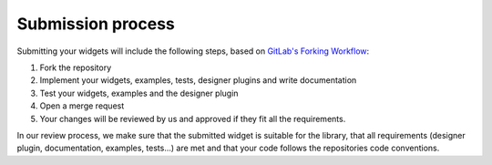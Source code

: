 Submission process
==================


Submitting your widgets will include the following steps, based on
`GitLab's Forking Workflow <https://docs.gitlab.com/ee/user/project/repository/forking_workflow.html>`__:

#. Fork the repository
#. Implement your widgets, examples, tests, designer plugins and write documentation
#. Test your widgets, examples and the designer plugin
#. Open a merge request
#. Your changes will be reviewed by us and approved if they fit all the requirements.

In our review process, we make sure that the submitted widget is suitable for the library, that all requirements
(designer plugin, documentation, examples, tests...)  are met and that your code follows the repositories code
conventions.

